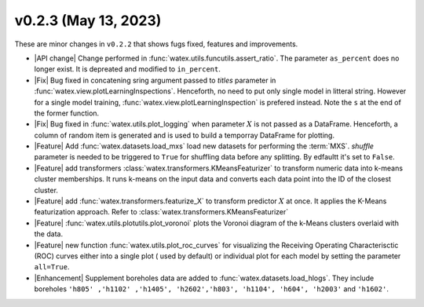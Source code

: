 v0.2.3 (May 13, 2023)
--------------------------

These are minor changes  in ``v0.2.2`` that shows fugs fixed, features and improvements.  

- |API change| Change performed in :func:`watex.utils.funcutils.assert_ratio`. The parameter ``as_percent`` does no longer 
  exist. It is depreated and modified to ``in_percent``.
  
- |Fix| Bug fixed in concatening sring argument passed to `titles` parameter in :func:`watex.view.plotLearningInspections`. Henceforth, 
  no need to put only single model in litteral string. However for a single model training, :func:`watex.view.plotLearningInspection`
  is prefered instead. Note the ``s`` at the end of the former function. 
  
- |Fix| Bug fixed in :func:`watex.utils.plot_logging` when  parameter :math:`X` is not passed as a DataFrame. Henceforth, a column 
  of random item  is generated and is used to build a temporray DataFrame for plotting. 

- |Feature| Add :func:`watex.datasets.load_mxs` load new datasets for performing the :term:`MXS`. `shuffle` parameter is needed to be 
  triggered to ``True`` for shuffling data before any splitting. By edfaultt it's set to ``False``. 

- |Feature| add transformers :class:`watex.transformers.KMeansFeaturizer` to transform numeric data into k-means cluster memberships. It runs k-means on the input data and converts 
  each data point into the ID of the closest cluster.

- |Feature| add :func:`watex.transformers.featurize_X` to transform predictor :math:`X` at once. It applies the K-Means featurization 
  approach. Refer to :class:`watex.transformers.KMeansFeaturizer` 

- |Feature| :func:`watex.utils.plotutils.plot_voronoi` plots the Voronoi diagram of the k-Means clusters overlaid with 
  the data.
  
- |Feature| new function :func:`watex.utils.plot_roc_curves` for visualizing the Receiving Operating Characterisctic (ROC) curves either 
  into a single plot ( used by default) or individual plot for each model by setting the parameter ``all=True``. 
  
- |Enhancement| Supplement boreholes data are added to :func:`watex.datasets.load_hlogs`. They include boreholes ``'h805' ,'h1102' ,'h1405', 'h2602','h803',
  'h1104', 'h604', 'h2003'`` and  ``'h1602'``. 
 
 





